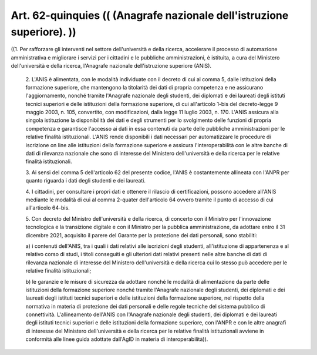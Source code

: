 Art. 62-quinquies  (( (Anagrafe nazionale dell'istruzione superiore). )) 
^^^^^^^^^^^^^^^^^^^^^^^^^^^^^^^^^^^^^^^^^^^^^^^^^^^^^^^^^^^^^^^^^^^^^^^^^

((1. Per rafforzare gli interventi nel settore  dell'università  e della ricerca, accelerare il processo di automazione amministrativa e migliorare i servizi per i cittadini e le pubbliche  amministrazioni, è istituita, a cura del Ministero dell'università e della  ricerca, l'Anagrafe nazionale dell'istruzione superiore (ANIS). 

  2\. L'ANIS è  alimentata,  con  le  modalità  individuate  con  il decreto di  cui  al  comma  5,  dalle  istituzioni  della  formazione superiore,  che  mantengono  la  titolarità  dei  dati  di   propria competenza  e  ne   assicurano   l'aggiornamento,   nonché   tramite l'Anagrafe nazionale degli studenti, dei  diplomati  e  dei  laureati degli istituti tecnici superiori e delle istituzioni della formazione superiore, di cui all'articolo 1-bis del decreto-legge 9 maggio 2003, n. 105, convertito, con modificazioni, dalla legge 11 luglio 2003, n. 170. L'ANIS assicura alla singola istituzione la  disponibilità  dei dati e degli strumenti per lo svolgimento delle funzioni  di  propria competenza e garantisce l'accesso ai dati in essa contenuti da  parte delle   pubbliche   amministrazioni   per   le   relative   finalità istituzionali.  L'ANIS  rende  disponibili  i  dati   necessari   per automatizzare le procedure di iscrizione  on  line  alle  istituzioni della formazione superiore  e  assicura  l'interoperabilità  con  le altre banche di dati di rilevanza nazionale che sono di interesse del Ministero dell'università e della ricerca per le relative  finalità istituzionali. 

  3\. Ai sensi del comma  5  dell'articolo  62  del  presente  codice, l'ANIS è costantemente allineata con l'ANPR per  quanto  riguarda  i dati degli studenti e dei laureati. 

  4\. I cittadini, per consultare i propri dati e ottenere il rilascio di certificazioni, possono accedere all'ANIS mediante le modalità di cui al comma 2-quater dell'articolo 64 ovvero  tramite  il  punto  di accesso di cui all'articolo 64-bis. 

  5\. Con decreto del Ministro dell'università e  della  ricerca,  di concerto  con  il  Ministro  per  l'innovazione  tecnologica   e   la transizione  digitale   e   con   il   Ministro   per   la   pubblica amministrazione, da adottare entro il 31 dicembre 2021, acquisito  il parere del  Garante  per  la  protezione  dei  dati  personali,  sono stabiliti: 

  a\) i contenuti dell'ANIS,  tra  i  quali  i  dati  relativi  alle iscrizioni degli  studenti,  all'istituzione  di  appartenenza  e  al relativo corso di studi, i titoli conseguiti  e  gli  ulteriori  dati relativi presenti nelle altre banche di dati di  rilevanza  nazionale di interesse del Ministero dell'università e della  ricerca  cui  lo stesso può accedere per le relative finalità istituzionali; 

  b\) le garanzie e le misure di sicurezza da  adottare  nonché  le modalità  di  alimentazione  da  parte   delle   istituzioni   della formazione  superiore  nonché  tramite  l'Anagrafe  nazionale  degli studenti,  dei  diplomati  e  dei  laureati  degli  istituti  tecnici superiori  e  delle  istituzioni  della  formazione  superiore,   nel rispetto della normativa in materia di protezione dei dati  personali e delle  regole  tecniche  del  sistema  pubblico  di  connettività. L'allineamento dell'ANIS con l'Anagrafe nazionale degli studenti, dei diplomati e dei laureati degli istituti  tecnici  superiori  e  delle istituzioni della formazione superiore, con l'ANPR  e  con  le  altre anagrafi di interesse del Ministero dell'università e della  ricerca per le relative finalità istituzionali avviene in  conformità  alle linee guida adottate dall'AgID in materia di interoperabilità)). 
